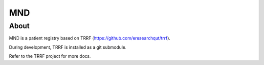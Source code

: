 MND
========

About
-----

MND is a patient registry based on TRRF (https://github.com/eresearchqut/trrf).

During development, TRRF is installed as a git submodule.

Refer to the TRRF project for more docs.

